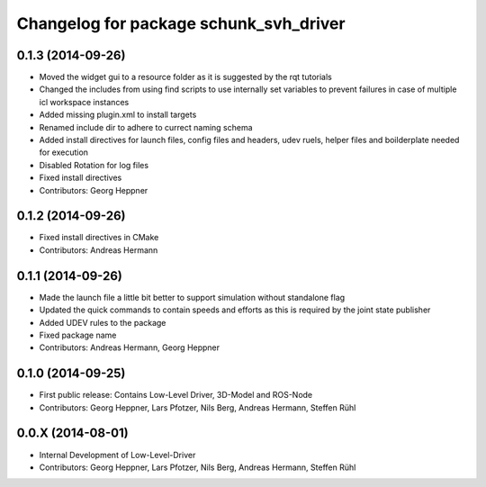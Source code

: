 ^^^^^^^^^^^^^^^^^^^^^^^^^^^^^^^^^^^^^^^
Changelog for package schunk_svh_driver
^^^^^^^^^^^^^^^^^^^^^^^^^^^^^^^^^^^^^^^

0.1.3 (2014-09-26)
-----------
* Moved the widget gui to a resource folder as it is suggested by the rqt tutorials
* Changed the includes from using find scripts to use internally set variables to prevent failures in case of multiple icl workspace instances
* Added missing plugin.xml to install targets
* Renamed include dir to adhere to currect naming schema
* Added install directives for launch files, config files and headers, udev ruels, helper files and boilderplate needed for execution
* Disabled Rotation for log files
* Fixed install directives
* Contributors: Georg Heppner

0.1.2 (2014-09-26)
------------------
* Fixed install directives in CMake
* Contributors: Andreas Hermann

0.1.1 (2014-09-26)
------------------
* Made the launch file a little bit better to support simulation without standalone flag
* Updated the quick commands to contain speeds and efforts as this is required by the joint state publisher
* Added UDEV rules to the package
* Fixed package name
* Contributors: Andreas Hermann, Georg Heppner

0.1.0 (2014-09-25)
------------------
* First public release: Contains Low-Level Driver, 3D-Model and ROS-Node
* Contributors: Georg Heppner, Lars Pfotzer, Nils Berg, Andreas Hermann, Steffen Rühl

0.0.X (2014-08-01)
------------------
* Internal Development of Low-Level-Driver
* Contributors: Georg Heppner, Lars Pfotzer, Nils Berg, Andreas Hermann, Steffen Rühl
